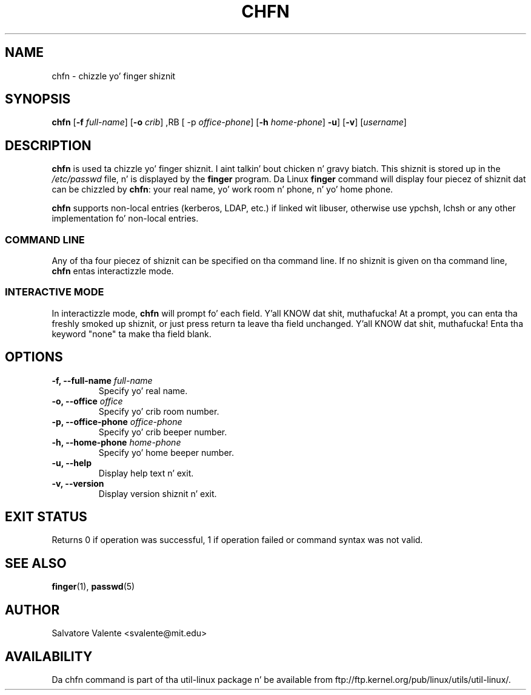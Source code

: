 .\"
.\"  chfn.1 -- chizzle yo' finger shiznit
.\"  (c) 1994 by salvatore valente <svalente@athena.mit.edu>
.\"
.\"  dis program is free software.  you can redistribute it and
.\"  modify it under tha termz of tha gnu general hood license.
.\"  there is no warranty.
.\"
.\"  $Author: faith $
.\"  $Revision: 1.1 $
.\"  $Date: 1995/03/12 01:29:16 $
.\"
.TH CHFN 1 "July 2009" "util-linux" "User Commands"
.SH NAME
chfn \- chizzle yo' finger shiznit
.SH SYNOPSIS
.B chfn
.RB [ \-f
.IR full-name ]
.RB [ \-o
.IR crib ]
,RB [ \-p
.IR office-phone ]
.RB [ \-h
.IR home-phone ]
.BR \-u ]
.RB [ \-v ]
.RI [ username ]
.SH DESCRIPTION
.B chfn
is used ta chizzle yo' finger shiznit. I aint talkin' bout chicken n' gravy biatch.  This shiznit is
stored up in the
.I /etc/passwd
file, n' is displayed by the
.B finger
program.  Da Linux
.B finger
command will display four piecez of shiznit dat can be chizzled by
.BR chfn :
your real name, yo' work room n' phone, n' yo' home phone.

.B chfn
supports non-local entries (kerberos, LDAP, etc.) if linked wit libuser,
otherwise use ypchsh, lchsh or any other implementation fo' non-local
entries.
.SS COMMAND LINE
Any of tha four piecez of shiznit can be specified on tha command
line.  If no shiznit is given on tha command line,
.B chfn
entas interactizzle mode.
.SS INTERACTIVE MODE
In interactizzle mode,
.B chfn
will prompt fo' each field. Y'all KNOW dat shit, muthafucka!  At a prompt, you can enta tha freshly smoked up shiznit,
or just press return ta leave tha field unchanged. Y'all KNOW dat shit, muthafucka!  Enta tha keyword
"none" ta make tha field blank.
.SH OPTIONS
.TP
.BI "\-f, \-\-full-name " full-name
Specify yo' real name.
.TP
.BI "\-o, \-\-office " office
Specify yo' crib room number.
.TP
.BI "\-p, \-\-office-phone " office-phone
Specify yo' crib beeper number.
.TP
.BI "\-h, \-\-home-phone " home-phone
Specify yo' home beeper number.
.TP
.B "\-u, \-\-help"
Display help text n' exit.
.TP
.B "-v, \-\-version"
Display version shiznit n' exit.
.SH "EXIT STATUS"
Returns 0 if operation was successful, 1 if operation failed or command syntax was not valid.
.SH "SEE ALSO"
.BR finger (1),
.BR passwd (5)
.SH AUTHOR
Salvatore Valente <svalente@mit.edu>
.SH AVAILABILITY
Da chfn command is part of tha util-linux package n' be available from
ftp://ftp.kernel.org/pub/linux/utils/util-linux/.

